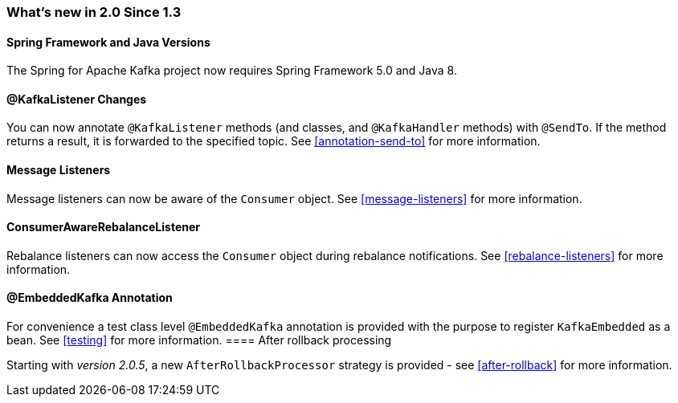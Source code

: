 === What's new in 2.0 Since 1.3

==== Spring Framework and Java Versions

The Spring for Apache Kafka project now requires Spring Framework 5.0 and Java 8.

==== @KafkaListener Changes

You can now annotate `@KafkaListener` methods (and classes, and `@KafkaHandler` methods) with `@SendTo`.
If the method returns a result, it is forwarded to the specified topic.
See <<annotation-send-to>> for more information.

==== Message Listeners

Message listeners can now be aware of the `Consumer` object.
See <<message-listeners>> for more information.

==== ConsumerAwareRebalanceListener

Rebalance listeners can now access the `Consumer` object during rebalance notifications.
See <<rebalance-listeners>> for more information.

==== @EmbeddedKafka Annotation

For convenience a test class level `@EmbeddedKafka` annotation is provided with the purpose to register `KafkaEmbedded` as a bean.
See <<testing>> for more information.
==== After rollback processing

Starting with _version 2.0.5_, a new `AfterRollbackProcessor` strategy is provided - see <<after-rollback>> for more information.

